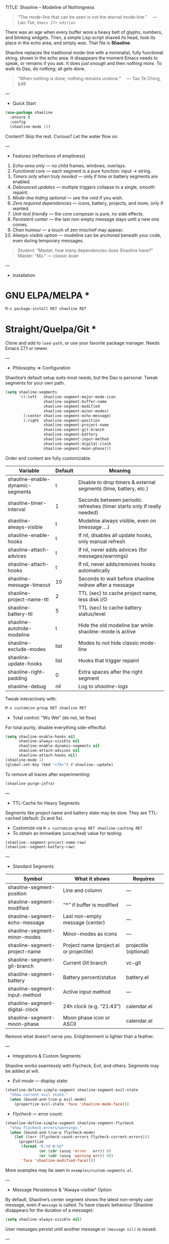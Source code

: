 TITLE: Shaoline – Modeline of Nothingness  
#+AUTHOR: A Wandering Byte  
#+EMAIL: 11111000000@email.com  
#+LANGUAGE: en  
#+OPTIONS: num:nil ^:nil toc:2

#+begin_quote
“The mode-line that can be seen is not the eternal mode-line.”  
  — Lao-Tse, ~Emacs 27+ edition~
#+end_quote

#+ATTR_ORG: :width 80%
[[file:screenshot-shaoline.png]]

There was an age when every buffer wore a heavy belt of glyphs, numbers, and blinking widgets.  
Then, a simple Lisp script shaved its head, took its place in the echo area, and simply /was/.  
That file is *Shaoline*.

Shaoline replaces the traditional mode-line with a minimalist, fully functional string, shown in the echo area.  
It disappears the moment Emacs needs to speak, or remains if you ask.  
It does /just enough/ and then /nothing more/.  
To walk its Dao, do nothing; all gets done.

#+begin_quote
“When nothing is done, nothing remains undone.”  
  — Tao Te Ching, §48
#+end_quote

---

- Quick Start

#+begin_src emacs-lisp
(use-package shaoline
  :ensure t
  :config
  (shaoline-mode 1))
#+end_src

Content? Skip the rest.  
Curious? Let the water flow on.

---

- Features (reflections of emptiness)

1. /Echo-area only/ — no child frames, windows, overlays.
2. /Functional core/ — each segment is a pure function: input → string.
3. /Timers only when truly needed/ — only if time or battery segments are enabled.
4. /Debounced updates/ — multiple triggers collapse to a single, smooth repaint.
5. /Mode-line hiding optional/ — see the void if you wish.
6. /Zero required dependencies/ — icons, battery, projects, and more, only if wanted.
7. /Unit-test friendly/ — the core composer is pure, no side effects.
8. /Persistent center/ — the last non-empty message stays until a new one comes.
9. /Chan humour/ — a touch of zen mischief may appear.
10. /Always-visible option/ — modeline can be anchored beneath your code, even during temporary messages.

#+begin_quote
Student: “Master, how many dependencies does Shaoline have?”  
Master: “Mu.”  
— classic koan
#+end_quote

---

- Installation

* GNU ELPA/MELPA *
#+begin_src emacs-lisp
M-x package-install RET shaoline RET
#+end_src

* Straight/Quelpa/Git *
Clone and add to ~load-path~, or use your favorite package manager.  
Needs Emacs 27.1 or newer.

---

- Philosophy ⇒ Configuration

Shaoline’s default setup suits most needs, but the Dao is personal.  
Tweak segments for your own path.

#+begin_src emacs-lisp
(setq shaoline-segments
      '((:left   shaoline-segment-major-mode-icon
                 shaoline-segment-buffer-name
                 shaoline-segment-modified
                 shaoline-segment-minor-modes)
        (:center shaoline-segment-echo-message)
        (:right  shaoline-segment-position
                 shaoline-segment-project-name
                 shaoline-segment-git-branch
                 shaoline-segment-battery
                 shaoline-segment-input-method
                 shaoline-segment-digital-clock
                 shaoline-segment-moon-phase)))
#+end_src

Order and content are fully customizable.

| Variable                         | Default | Meaning                                                                 |
|----------------------------------+---------+-------------------------------------------------------------------------|
| shaoline-enable-dynamic-segments | t       | Disable to drop timers & external segments (time, battery, etc.)        |
| shaoline-timer-interval          | 1       | Seconds between periodic refreshes (timer starts only if really needed) |
| shaoline-always-visible          | t       | Modeline always visible, even on (message ...)                          |
| shaoline-enable-hooks            | t       | If nil, disables all update hooks, only manual refresh                  |
| shaoline-attach-advices          | t       | If nil, never adds advices (for messages/warnings)                      |
| shaoline-attach-hooks            | t       | If nil, never adds/removes hooks automatically                          |
| shaoline-message-timeout         | 10      | Seconds to wait before shaoline redraw after a message                  |
| shaoline-project-name-ttl        | 2       | TTL (sec) to cache project name, less disk I/O                          |
| shaoline-battery-ttl             | 5       | TTL (sec) to cache battery status/level                                 |
| shaoline-autohide-modeline       | t       | Hide the old modeline bar while shaoline-mode is active                 |
| shaoline-exclude-modes           | list    | Modes to /not/ hide classic mode-line                                     |
| shaoline-update-hooks            | list    | Hooks that trigger repaint                                              |
| shaoline-right-padding           | 0       | Extra spaces after the right segment                                    |
| shaoline-debug                   | nil     | Log to //shaoline-logs//                                                  |

Tweak interactively with:
#+begin_src emacs-lisp
M-x customize-group RET shaoline RET
#+end_src

- Total control: “Wu Wei” (do not, let flow)
For total purity, disable everything side-effectful:
#+begin_src emacs-lisp
(setq shaoline-enable-hooks nil
      shaoline-always-visible nil
      shaoline-enable-dynamic-segments nil
      shaoline-attach-advices nil
      shaoline-attach-hooks nil)
(shaoline-mode 1)
(global-set-key (kbd "<f8>") #'shaoline--update)
#+end_src

To remove all traces after experimenting:
#+begin_src emacs-lisp
(shaoline-purge-infra)
#+end_src

---

- TTL-Cache for Heavy Segments

Segments like project name and battery state may be slow. They are TTL-cached (default: 2s and 5s).

- Customize via =M-x customize-group RET shaoline-caching RET=
- To obtain an immediate (uncached) value for testing:
#+begin_src emacs-lisp
(shaoline--segment-project-name-raw)
(shaoline--segment-battery-raw)
#+end_src

---

- Standard Segments

| Symbol                         | What it shows                           | Requires              |
|--------------------------------+-----------------------------------------+-----------------------|
| shaoline-segment-position      | Line and column                         | —                     |
| shaoline-segment-modified      | “*” if buffer is modified               | —                     |
| shaoline-segment-echo-message  | Last non-empty message (center)         | —                     |
| shaoline-segment-minor-modes   | Minor-modes as icons                    | —                     |
| shaoline-segment-project-name  | Project name (project.el or projectile) | projectile (optional) |
| shaoline-segment-git-branch    | Current Git branch                      | vc-git                |
| shaoline-segment-battery       | Battery percent/status                  | battery.el            |
| shaoline-segment-input-method  | Active input method                     | —                     |
| shaoline-segment-digital-clock | 24h clock (e.g. “21:43”)                | calendar.el           |
| shaoline-segment-moon-phase    | Moon phase icon or ASCII                | calendar.el           |

Remove what doesn’t serve you.  
Enlightenment is lighter than a feather.

---

- Integrations & Custom Segments

Shaoline works seamlessly with Flycheck, Evil, and others.  
Segments may be added at will.

- /Evil-mode/ — display state:
#+begin_src emacs-lisp
(shaoline-define-simple-segment shaoline-segment-evil-state
  "Show current evil state."
  (when (bound-and-true-p evil-mode)
    (propertize evil-state 'face 'shaoline-mode-face)))
#+end_src

- /Flycheck/ — error count:
#+begin_src emacs-lisp
(shaoline-define-simple-segment shaoline-segment-flycheck
  "Show flycheck errors/warnings."
  (when (bound-and-true-p flycheck-mode)
    (let ((err (flycheck-count-errors flycheck-current-errors)))
      (propertize
       (format "E:%d W:%d"
               (or (cdr (assq 'error   err)) 0)
               (or (cdr (assq 'warning err)) 0))
       'face 'shaoline-modified-face))))
#+end_src

More examples may be seen in =examples/custom-segments.el=.

---

- Message Persistence & "Always-visible" Option

By default, Shaoline’s center segment shows the latest non-empty user message, even if =message= is called.  
To have classic behaviour (Shaoline disappears for the duration of a message):

#+begin_src emacs-lisp
(setq shaoline-always-visible nil)
#+end_src

User messages persist until another message or ~(message nil)~ is issued.

---

- Writing Your Own Segment

A segment is simply a function returning a string (no side effects):
#+begin_src emacs-lisp
(shaoline-define-segment shaoline-segment-buffer-size (buffer)
  "Return buffer size in KiB."
  (format "%.1f KiB" (/ (buffer-size buffer) 1024.0)))
(push 'shaoline-segment-buffer-size (alist-get :right shaoline-segments))
#+end_src

Side-effects are karmic debt; avoid them.

---

- FAQ (Frequently Asked Koans)

1. /Where did my old mode-line go?/  
   Set shaoline-autohide-modeline to nil to restore it.
2. /Why does Shaoline vanish when I run M-x?/  
   Minibuffer speaks; Shaoline waits silently.
3. /Can I use Doom icons?/  
   Yes: =all-the-icons= is supported if installed.
4. /High CPU?/  
   Likely another package spamming messages, or too many dynamic segments on a weak machine. Enable shaoline-debug and watch /shaoline-logs/.
5. /Work on TTY?/  
   Yes—icons vanish, moon becomes ASCII; tranquility remains.
6. /Center message persists!/  
   Until a new non-empty arrives; clear with (message nil).
7. /Multi-line messages?/  
   First line with [more] indicator; full content shown briefly in the echo area.
8. /How to force Shaoline always visible?/  
   Set shaoline-always-visible = t.

---

- Troubleshooting

| Symptom               | Possible Cause                           | Solution / Test                         |
|-----------------------+------------------------------------------+-----------------------------------------|
| Flicker               | Another package is messaging rapidly     | (setq shaoline-debug t) in /shaoline-logs/   |
| No right segment      | Window too narrow                        | Widen or adjust shaoline-right-padding  |
| Battery “N/A”         | No battery or not recognized             | Hide segment or accept impermanence     |
| Center doesn’t update | No new non-empty messages                | (message nil) to clear                  |
| Modeline not visible  | shaoline-always-visible = nil, waiting   | Set shaoline-always-visible = t         |

---

- Segment Index and Cookbook

* Input-method indicator *
#+begin_src emacs-lisp
(push 'shaoline-segment-input-method
      (alist-get :right shaoline-segments))
#+end_src

Displays “EN” if no input-method; otherwise, its title.

* Cookbook examples *

1. /Org-clock in center/:
   #+begin_src emacs-lisp
   (shaoline-define-simple-segment shaoline-segment-org-clock
     "Show current Org-clock if any."
     (when (and (fboundp 'org-clocking-p) (org-clocking-p))
       (concat "🕑 " (org-clock-get-clock-string))))
   (push 'shaoline-segment-org-clock (alist-get :center shaoline-segments))
   #+end_src

2. /Tree-sitter language (Emacs 29+)/:
   #+begin_src emacs-lisp
   (shaoline-define-simple-segment shaoline-segment-ts-lang
     "Tree-sitter language name."
     (when (boundp 'treesit-language-at)
       (format "%s" (treesit-language-at (point)))))
   (push 'shaoline-segment-ts-lang (alist-get :left shaoline-segments))
   #+end_src

3. /TRAMP remote host/:
   #+begin_src emacs-lisp
   (shaoline-define-simple-segment shaoline-segment-tramp-host
     "Show user@host if over TRAMP."
     (when (file-remote-p default-directory)
       (tramp-file-name-host (tramp-dissect-file-name default-directory))))
   (push 'shaoline-segment-tramp-host (alist-get :right shaoline-segments))
   #+end_src

---

- Disabling /all/ dynamic segments

#+begin_src emacs-lisp
(setq shaoline-enable-dynamic-segments nil)
#+end_src

Perfect for minimalism, TTY, underpowered machines, or deterministic benchmarks.

---

- Zen of Performance

- Core string composition: <0.15 ms
- Six segments: <0.25 ms
- Timer runs only if actually needed
- Noise can be silenced by setting (setq message-log-max nil)

---

- Migration

| Change                   | New incantation                                                    |
|--------------------------+--------------------------------------------------------------------|
| Time+Moon together       | Use shaoline-segment-digital-clock and shaoline-segment-moon-phase |
| Minor-mode icons missing | Add shaoline-segment-minor-modes                                   |
| Center message bug       | Fixed                                                              |

---

- Compatibility

| Emacs | GUI | TTY | Native Comp | Windows | macOS | Linux |
|-------+-----+-----+-------------+---------+-------+-------|
|  27.1 | ✔︎   | ✔︎   | –           | ✔︎       | ✔︎     | ✔︎     |
|  28.x | ✔︎   | ✔︎   | –           | ✔︎       | ✔︎     | ✔︎     |
|  29.x | ✔︎   | ✔︎   | ✔︎           | ✔︎       | ✔︎     | ✔︎     |

---

- Further Reading

- Quick Zen: =README-QUICKZEN.org=
- FAQ: =README-FAQ.org=
- Change history: =CHANGELOG.org=

#+begin_quote
Documentation is a finger pointing at the moon;  
Shaoline reveals both the moon and its phase.
#+end_quote

---

- Contributions

Pull requests, issues, poems, haiku are welcome at:  
https://github.com/11111000000/shaoline

#+begin_quote
“If you meet the maintainer on the road, invite him for noodles.”  
— Zen proverb
#+end_quote

---

- License

MIT. Copy it, fork it, glue it to a kite and let it fly.

---

End of scroll. Close this buffer, breathe in, return to code.  
The true treasure is the friends we made on the Way…  
and a well-placed koan.
